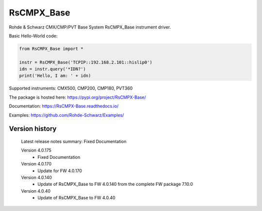 ==================================
 RsCMPX_Base
==================================

.. image:: https://img.shields.io/pypi/v/RsCMPX_Base.svg
   :target: https://pypi.org/project/ RsCMPX_Base/

.. image:: https://readthedocs.org/projects/sphinx/badge/?version=master
   :target: https://RsCMPX_Base.readthedocs.io/

.. image:: https://img.shields.io/pypi/l/RsCMPX_Base.svg
   :target: https://pypi.python.org/pypi/RsCMPX_Base/

.. image:: https://img.shields.io/pypi/pyversions/pybadges.svg
   :target: https://img.shields.io/pypi/pyversions/pybadges.svg

.. image:: https://img.shields.io/pypi/dm/RsCMPX_Base.svg
   :target: https://pypi.python.org/pypi/RsCMPX_Base/

Rohde & Schwarz CMX/CMP/PVT Base System RsCMPX_Base instrument driver.

Basic Hello-World code:

.. code-block:: python

    from RsCMPX_Base import *

    instr = RsCMPX_Base('TCPIP::192.168.2.101::hislip0')
    idn = instr.query('*IDN?')
    print('Hello, I am: ' + idn)

Supported instruments: CMX500, CMP200, CMP180, PVT360

The package is hosted here: https://pypi.org/project/RsCMPX-Base/

Documentation: https://RsCMPX-Base.readthedocs.io/

Examples: https://github.com/Rohde-Schwarz/Examples/


Version history
----------------

	Latest release notes summary: Fixed Documentation

	Version 4.0.175
		- Fixed Documentation

	Version 4.0.170
		- Update for FW 4.0.170

	Version 4.0.140
		- Update of RsCMPX_Base to FW 4.0.140 from the complete FW package 7.10.0

	Version 4.0.40
		- Update of RsCMPX_Base to FW 4.0.40

